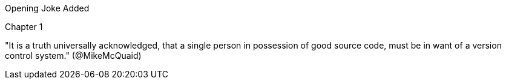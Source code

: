 Opening Joke Added

Chapter 1

"It is a truth universally acknowledged, that a single person in possession of good source code, must be in want of a version control system." (@MikeMcQuaid)
